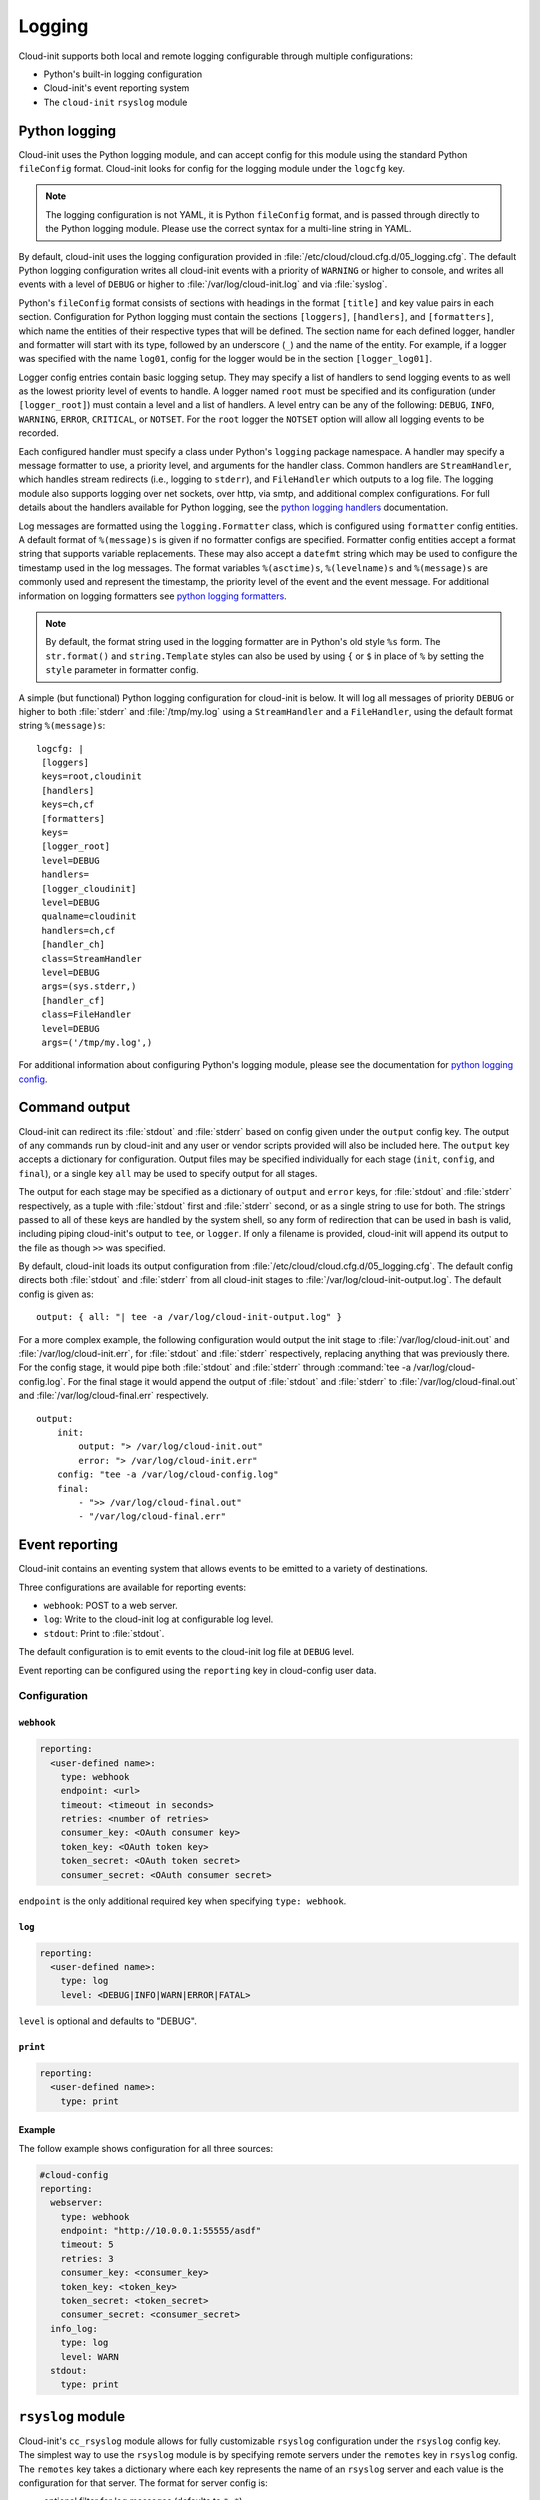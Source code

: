 .. _logging:

Logging
*******

Cloud-init supports both local and remote logging configurable through
multiple configurations:

- Python's built-in logging configuration
- Cloud-init's event reporting system
- The ``cloud-init`` ``rsyslog`` module

Python logging
==============

Cloud-init uses the Python logging module, and can accept config for this
module using the standard Python ``fileConfig`` format. Cloud-init looks
for config for the logging module under the ``logcfg`` key.

.. note::

   The logging configuration is not YAML, it is Python ``fileConfig`` format,
   and is passed through directly to the Python logging module. Please use
   the correct syntax for a multi-line string in YAML.

By default, cloud-init uses the logging configuration provided in
:file:`/etc/cloud/cloud.cfg.d/05_logging.cfg`. The default Python logging
configuration writes all cloud-init events with a priority of ``WARNING``
or higher to console, and writes all events with a level of ``DEBUG`` or
higher to :file:`/var/log/cloud-init.log` and via :file:`syslog`.

Python's ``fileConfig`` format consists of sections with headings in the
format ``[title]`` and key value pairs in each section. Configuration for
Python logging must contain the sections ``[loggers]``, ``[handlers]``, and
``[formatters]``, which name the entities of their respective types that will
be defined. The section name for each defined logger, handler and formatter
will start with its type, followed by an underscore (``_``) and the name of
the entity. For example, if a logger was specified with the name ``log01``,
config for the logger would be in the section ``[logger_log01]``.

Logger config entries contain basic logging setup. They may specify a list of
handlers to send logging events to as well as the lowest priority level of
events to handle. A logger named ``root`` must be specified and its
configuration (under ``[logger_root]``) must contain a level and a list of
handlers. A level entry can be any of the following: ``DEBUG``, ``INFO``,
``WARNING``, ``ERROR``, ``CRITICAL``, or ``NOTSET``. For the ``root`` logger
the ``NOTSET`` option will allow all logging events to be recorded.

Each configured handler must specify a class under Python's ``logging``
package namespace. A handler may specify a message formatter to use, a
priority level, and arguments for the handler class. Common handlers are
``StreamHandler``, which handles stream redirects (i.e., logging to
``stderr``), and ``FileHandler`` which outputs to a log file. The logging
module also supports logging over net sockets, over http, via smtp, and
additional complex configurations. For full details about the handlers
available for Python logging, see the `python logging handlers`_ documentation.

Log messages are formatted using the ``logging.Formatter`` class, which is
configured using ``formatter`` config entities. A default format of
``%(message)s`` is given if no formatter configs are specified. Formatter
config entities accept a format string that supports variable replacements.
These may also accept a ``datefmt`` string which may be used to configure the
timestamp used in the log messages. The format variables ``%(asctime)s``,
``%(levelname)s`` and ``%(message)s`` are commonly used and represent the
timestamp, the priority level of the event and the event message. For
additional information on logging formatters see `python logging formatters`_.

.. note::

   By default, the format string used in the logging formatter are in Python's
   old style ``%s`` form. The ``str.format()`` and ``string.Template`` styles
   can also be used by using ``{`` or ``$`` in place of ``%`` by setting the
   ``style`` parameter in formatter config.

A simple (but functional) Python logging configuration for cloud-init is
below. It will log all messages of priority ``DEBUG`` or higher to both
:file:`stderr` and :file:`/tmp/my.log` using a ``StreamHandler`` and a
``FileHandler``, using the default format string ``%(message)s``: ::

  logcfg: |
   [loggers]
   keys=root,cloudinit
   [handlers]
   keys=ch,cf
   [formatters]
   keys=
   [logger_root]
   level=DEBUG
   handlers=
   [logger_cloudinit]
   level=DEBUG
   qualname=cloudinit
   handlers=ch,cf
   [handler_ch]
   class=StreamHandler
   level=DEBUG
   args=(sys.stderr,)
   [handler_cf]
   class=FileHandler
   level=DEBUG
   args=('/tmp/my.log',)

For additional information about configuring Python's logging module, please
see the documentation for `python logging config`_.

.. _logging_command_output:

Command output
==============

Cloud-init can redirect its :file:`stdout` and :file:`stderr` based on
config given under the ``output`` config key. The output of any commands run
by cloud-init and any user or vendor scripts provided will also be
included here. The ``output`` key accepts a dictionary for configuration.
Output files may be specified individually for each stage (``init``,
``config``, and ``final``), or a single key ``all`` may be used to specify
output for all stages.

The output for each stage may be specified as a dictionary of ``output`` and
``error`` keys, for :file:`stdout` and :file:`stderr` respectively, as a tuple
with :file:`stdout` first and :file:`stderr` second, or as a single string to
use for both. The strings passed to all of these keys are handled by the
system shell, so any form of redirection that can be used in bash is valid,
including piping cloud-init's output to ``tee``, or ``logger``. If only a
filename is provided, cloud-init will append its output to the file as
though ``>>`` was specified.

By default, cloud-init loads its output configuration from
:file:`/etc/cloud/cloud.cfg.d/05_logging.cfg`. The default config directs both
:file:`stdout` and :file:`stderr` from all cloud-init stages to
:file:`/var/log/cloud-init-output.log`. The default config is given as: ::

    output: { all: "| tee -a /var/log/cloud-init-output.log" }

For a more complex example, the following configuration would output the init
stage to :file:`/var/log/cloud-init.out` and :file:`/var/log/cloud-init.err`,
for :file:`stdout` and :file:`stderr` respectively, replacing anything that
was previously there. For the config stage, it would pipe both :file:`stdout`
and :file:`stderr` through :command:`tee -a /var/log/cloud-config.log`. For
the final stage it would append the output of :file:`stdout` and
:file:`stderr` to :file:`/var/log/cloud-final.out` and
:file:`/var/log/cloud-final.err` respectively. ::

    output:
        init:
            output: "> /var/log/cloud-init.out"
            error: "> /var/log/cloud-init.err"
        config: "tee -a /var/log/cloud-config.log"
        final:
            - ">> /var/log/cloud-final.out"
            - "/var/log/cloud-final.err"

Event reporting
===============

Cloud-init contains an eventing system that allows events to be emitted
to a variety of destinations.

Three configurations are available for reporting events:

- ``webhook``: POST to a web server.
- ``log``: Write to the cloud-init log at configurable log level.
- ``stdout``: Print to :file:`stdout`.

The default configuration is to emit events to the cloud-init log file
at ``DEBUG`` level.

Event reporting can be configured using the ``reporting`` key in cloud-config
user data.

Configuration
-------------

``webhook``
^^^^^^^^^^^

.. code-block:: yaml

    reporting:
      <user-defined name>:
        type: webhook
        endpoint: <url>
        timeout: <timeout in seconds>
        retries: <number of retries>
        consumer_key: <OAuth consumer key>
        token_key: <OAuth token key>
        token_secret: <OAuth token secret>
        consumer_secret: <OAuth consumer secret>

``endpoint`` is the only additional required key when specifying
``type: webhook``.

``log``
^^^^^^^

.. code-block:: yaml

    reporting:
      <user-defined name>:
        type: log
        level: <DEBUG|INFO|WARN|ERROR|FATAL>

``level`` is optional and defaults to "DEBUG".

``print``
^^^^^^^^^

.. code-block:: yaml

    reporting:
      <user-defined name>:
        type: print


Example
^^^^^^^

The follow example shows configuration for all three sources:

.. code-block:: yaml

    #cloud-config
    reporting:
      webserver:
        type: webhook
        endpoint: "http://10.0.0.1:55555/asdf"
        timeout: 5
        retries: 3
        consumer_key: <consumer_key>
        token_key: <token_key>
        token_secret: <token_secret>
        consumer_secret: <consumer_secret>
      info_log:
        type: log
        level: WARN
      stdout:
        type: print

``rsyslog`` module
==================

Cloud-init's ``cc_rsyslog`` module allows for fully customizable ``rsyslog``
configuration under the ``rsyslog`` config key. The simplest way to use the
``rsyslog`` module is by specifying remote servers under the ``remotes`` key
in ``rsyslog`` config. The ``remotes`` key takes a dictionary where each key
represents the name of an ``rsyslog`` server and each value is the
configuration for that server. The format for server config is:

- optional filter for log messages (defaults to ``*.*``)
- optional leading ``@`` or ``@@``, indicating UDP and TCP respectively
  (defaults to ``@``, for UDP)
- IPv4 or IPv6 hostname or address. IPv6 addresses must be in ``[::1]``
  format (e.g., ``@[fd00::1]:514``)
- optional port number (defaults to ``514``)

For example, to send logging to an ``rsyslog`` server named ``log_serv`` with
address ``10.0.4.1``, using port number ``514``, over UDP, with all log
messages enabled one could use either of the following.

With all options specified::

    rsyslog:
        remotes:
            log_serv: "*.* @10.0.4.1:514"

With defaults used::

    rsyslog:
        remotes:
            log_serv: "10.0.4.1"


For more information on ``rsyslog`` configuration, see
:ref:`our module reference page <mod_cc_rsyslog>`.

.. LINKS:
.. _python logging config: https://docs.python.org/3/library/logging.config.html#configuration-file-format
.. _python logging handlers: https://docs.python.org/3/library/logging.handlers.html
.. _python logging formatters: https://docs.python.org/3/library/logging.html#formatter-objects
